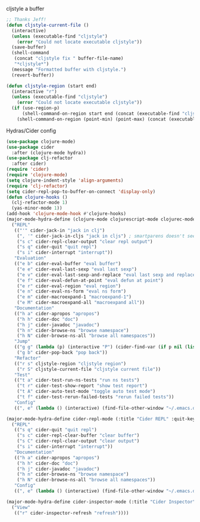 #+PROPERTY: header-args :tangle yes

cljstyle a buffer
#+begin_src emacs-lisp
  ;; Thanks Jeff!
  (defun cljstyle-current-file ()
    (interactive)
    (unless (executable-find "cljstyle")
      (error "Could not locate executable cljstyle"))
    (save-buffer)
    (shell-command
     (concat "cljstyle fix " buffer-file-name)
     "*cljstyle*")
    (message "Formatted buffer with cljstyle.")
    (revert-buffer))

  (defun cljstyle-region (start end)
    (interactive "r")
    (unless (executable-find "cljstyle")
      (error "Could not locate executable cljstyle"))
    (if (use-region-p)
        (shell-command-on-region start end (concat (executable-find "cljstyle") " pipe") nil 't "*cljstyle error*" nil nil)
      (shell-command-on-region (point-min) (point-max) (concat (executable-find "cljstyle") " pipe") nil 't "*cljstyle error*" nil nil)))
#+end_src

Hydras/Cider config
#+BEGIN_SRC emacs-lisp
  (use-package clojure-mode)
  (use-package cider
    :after (clojure-mode hydra))
  (use-package clj-refactor
    :after cider)
  (require 'cider)
  (require 'clojure-mode)
  (setq clojure-indent-style 'align-arguments)
  (require 'clj-refactor)
  (setq cider-repl-pop-to-buffer-on-connect 'display-only)
  (defun clojure-hooks ()
    (clj-refactor-mode 1)
    (yas-minor-mode 1))
  (add-hook 'clojure-mode-hook #'clojure-hooks)
  (major-mode-hydra-define (clojure-mode clojurescript-mode clojurec-mode) (:title "Clojure" :quit-key "q")
    ("REPL"
     (("'" cider-jack-in "jack in clj")
      (", '" cider-jack-in-cljs "jack in cljs") ; smartparens doesn't seem to like double quotes ;-;
      ("s c" cider-repl-clear-output "clear repl output")
      ("s q" cider-quit "quit repl")
      ("s i" cider-interrupt "interrupt"))
     "Evaluation"
     (("e b" cider-eval-buffer "eval buffer")
      ("e e" cider-eval-last-sexp "eval last sexp")
      ("e v" cider-eval-last-sexp-and-replace "eval last sexp and replace")
      ("e f" cider-eval-defun-at-point "eval defun at point")
      ("e r" cider-eval-region "eval region")
      ("e n" cider-eval-ns-form "eval ns form")
      ("e m" cider-macroexpand-1 "macroexpand-1")
      ("e M" cider-macroexpand-all "macroexpand all"))
     "Documentation"
     (("h a" cider-apropos "apropos")
      ("h h" cider-doc "doc")
      ("h j" cider-javadoc "javadoc")
      ("h n" cider-browse-ns "browse namespace")
      ("h N" cider-browse-ns-all "browse all namespaces"))
     "Jump"
     (("g g" (lambda (p) (interactive "P") (cider-find-var (if p nil (list 4)))) "find var")
      ("g b" cider-pop-back "pop back"))
     "Refactor"
     (("r s" cljstyle-region "cljstyle region")
      ("r S" cljstyle-current-file "cljstyle current file"))
     "Test"
     (("t a" cider-test-run-ns-tests "run ns tests")
      ("t r" cider-test-show-report "show test report")
      ("t A" cider-auto-test-mode "toggle auto test mode")
      ("t f" cider-test-rerun-failed-tests "rerun failed tests"))
     "Config"
     ((", e" (lambda () (interactive) (find-file-other-window "~/.emacs.d/modes/lisp/clojure.org")) "edit mode config"))))

  (major-mode-hydra-define cider-repl-mode (:title "Cider REPL" :quit-key "q")
    ("REPL"
     (("s q" cider-quit "quit repl")
      ("s c" cider-repl-clear-buffer "clear buffer")
      ("s C" cider-repl-clear-output "clear output")
      ("s i" cider-interrupt "interrupt"))
     "Documentation"
     (("h a" cider-apropos "apropos")
      ("h h" cider-doc "doc")
      ("h j" cider-javadoc "javadoc")
      ("h n" cider-browse-ns "browse namespace")
      ("h N" cider-browse-ns-all "browse all namespaces"))
     "Config"
     ((", e" (lambda () (interactive) (find-file-other-window "~/.emacs.d/modes/lisp/clojure.org")) "edit mode config"))))

  (major-mode-hydra-define cider-inspector-mode (:title "Cider Inspector" :quit-key "q")
    ("View"
     (("r" cider-inspector-refresh "refresh"))))
#+END_SRC
